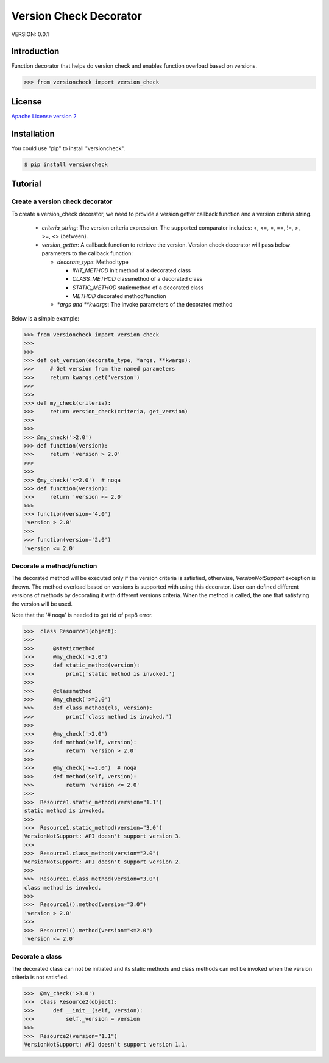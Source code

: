 =======================
Version Check Decorator
=======================

VERSION: 0.0.1


Introduction
------------

Function decorator that helps do version check and enables function overload
based on versions.

.. code-block:: python

   >>> from versioncheck import version_check



License
-------

`Apache License version 2`_

Installation
------------

You could use "pip" to install "versioncheck".

.. code-block:: bash

    $ pip install versioncheck

Tutorial
--------

Create a version check decorator
````````````````````````````````

To create a version_check decorator, we need to provide a version getter callback
function and a version criteria string.

   - `criteria_string`: The version criteria expression. The supported comparator
     includes: <, <=, =, ==, !=, >, >=, <> (between).

   - `version_getter`: A callback function to retrieve the version. Version check
     decorator will pass below parameters to the callback function:

     - `decorate_type`: Method type

       - `INIT_METHOD`    init method of a decorated class

       - `CLASS_METHOD`    classmethod of a decorated class

       - `STATIC_METHOD`    staticmethod of a decorated class

       - `METHOD`    decorated method/function

     - `\*args and \**kwargs`: The invoke parameters of the decorated method


Below is a simple example:

.. code-block:: python

   >>> from versioncheck import version_check
   >>>
   >>>
   >>> def get_version(decorate_type, *args, **kwargs):
   >>>     # Get version from the named parameters
   >>>     return kwargs.get('version')
   >>>
   >>>
   >>> def my_check(criteria):
   >>>     return version_check(criteria, get_version)
   >>>
   >>>
   >>> @my_check('>2.0')
   >>> def function(version):
   >>>     return 'version > 2.0'
   >>>
   >>>​
   >>> @my_check('<=2.0')  # noqa
   >>> def function(version):
   >>>     return 'version <= 2.0'
   >>>
   >>> function(version='4.0')
   'version > 2.0'
   >>>
   >>> function(version='2.0')
   'version <= 2.0'


Decorate a method/function
``````````````````````````
The decorated method will be executed only if the version criteria is
satisfied, otherwise, `VersionNotSupport` exception is thrown.
The method overload based on versions is supported with using this
decorator. User can defined different versions of methods by decorating
it with different versions criteria. When the method is called, the one
that satisfying the version will be used.

Note that the '# noqa' is needed to get rid of pep8 error.

.. code-block:: python

   >>>  class Resource1(object):
   >>>
   >>>      @staticmethod
   >>>      @my_check('<2.0')
   >>>      def static_method(version):
   >>>          print('static method is invoked.')
   >>>
   >>>      @classmethod
   >>>      @my_check('>=2.0')
   >>>      def class_method(cls, version):
   >>>          print('class method is invoked.')
   >>>
   >>>      @my_check('>2.0')
   >>>      def method(self, version):
   >>>          return 'version > 2.0'
   >>>
   >>>      @my_check('<=2.0')  # noqa
   >>>      def method(self, version):
   >>>          return 'version <= 2.0'
   >>>
   >>>  Resource1.static_method(version="1.1")
   static method is invoked.
   >>>
   >>>  Resource1.static_method(version="3.0")
   VersionNotSupport: API doesn't support version 3.
   >>>
   >>>  Resource1.class_method(version="2.0")
   VersionNotSupport: API doesn't support version 2.
   >>>
   >>>  Resource1.class_method(version="3.0")
   class method is invoked.
   >>>
   >>>  Resource1().method(version="3.0")
   'version > 2.0'
   >>>
   >>>  Resource1().method(version="<=2.0")
   'version <= 2.0'

Decorate a class
````````````````

The decorated class can not be initiated and its static methods and
class methods can not be invoked when the version criteria is not satisfied.

.. code-block:: python

   >>>  @my_check('>3.0')
   >>>  class Resource2(object):
   >>>      def __init__(self, version):
   >>>          self._version = version
   >>>
   >>>  Resource2(version="1.1")
   VersionNotSupport: API doesn't support version 1.1.


.. _Apache License version 2: LICENSE.txt